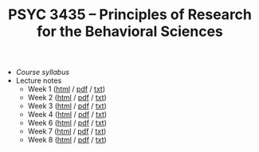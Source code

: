 #+TITLE: PSYC 3435 -- Principles of Research for the Behavioral Sciences

- [[psyc3435-spring2017.org][Course syllabus]]
- Lecture notes
  - Week 1 ([[https://rawgit.com/tomfaulkenberry/courses/master/spring2017/psyc3435/lectures/week1.html][html]] / [[https://rawgit.com/tomfaulkenberry/courses/master/spring2017/psyc3435/lectures/week1.pdf][pdf]] / [[https://rawgit.com/tomfaulkenberry/courses/master/spring2017/psyc3435/lectures/week1.txt][txt]]) 
  - Week 2 ([[https://rawgit.com/tomfaulkenberry/courses/master/spring2017/psyc3435/lectures/week2.html][html]] / [[https://rawgit.com/tomfaulkenberry/courses/master/spring2017/psyc3435/lectures/week2.pdf][pdf]] / [[https://rawgit.com/tomfaulkenberry/courses/master/spring2017/psyc3435/lectures/week2.txt][txt]]) 
  - Week 3 ([[https://rawgit.com/tomfaulkenberry/courses/master/spring2017/psyc3435/lectures/week3.html][html]] / [[https://rawgit.com/tomfaulkenberry/courses/master/spring2017/psyc3435/lectures/week3.pdf][pdf]] / [[https://rawgit.com/tomfaulkenberry/courses/master/spring2017/psyc3435/lectures/week3.txt][txt]]) 
  - Week 4 ([[https://rawgit.com/tomfaulkenberry/courses/master/spring2017/psyc3435/lectures/week4.html][html]] / [[https://rawgit.com/tomfaulkenberry/courses/master/spring2017/psyc3435/lectures/week4.pdf][pdf]] / [[https://rawgit.com/tomfaulkenberry/courses/master/spring2017/psyc3435/lectures/week4.txt][txt]]) 
  - Week 6 ([[https://rawgit.com/tomfaulkenberry/courses/master/spring2017/psyc3435/lectures/week6.html][html]] / [[https://rawgit.com/tomfaulkenberry/courses/master/spring2017/psyc3435/lectures/week6.pdf][pdf]] / [[https://rawgit.com/tomfaulkenberry/courses/master/spring2017/psyc3435/lectures/week6.txt][txt]]) 
  - Week 7 ([[https://rawgit.com/tomfaulkenberry/courses/master/spring2017/psyc3435/lectures/week7.html][html]] / [[https://rawgit.com/tomfaulkenberry/courses/master/spring2017/psyc3435/lectures/week7.pdf][pdf]] / [[https://rawgit.com/tomfaulkenberry/courses/master/spring2017/psyc3435/lectures/week7.txt][txt]]) 
  - Week 8 ([[https://rawgit.com/tomfaulkenberry/courses/master/spring2017/psyc3435/lectures/week8.html][html]] / [[https://rawgit.com/tomfaulkenberry/courses/master/spring2017/psyc3435/lectures/week8.pdf][pdf]] / [[https://rawgit.com/tomfaulkenberry/courses/master/spring2017/psyc3435/lectures/week8.txt][txt]]) 

